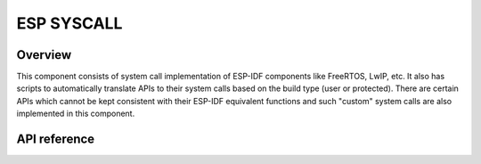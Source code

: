 ESP SYSCALL
===========

Overview
--------

This component consists of system call implementation of ESP-IDF components like FreeRTOS, LwIP, etc.
It also has scripts to automatically translate APIs to their system calls based on the build type (user or protected).
There are certain APIs which cannot be kept consistent with their ESP-IDF equivalent functions and such "custom" system calls are also
implemented in this component.

API reference
-------------

.. include-build-file:: inc/syscall_wrappers.inc

